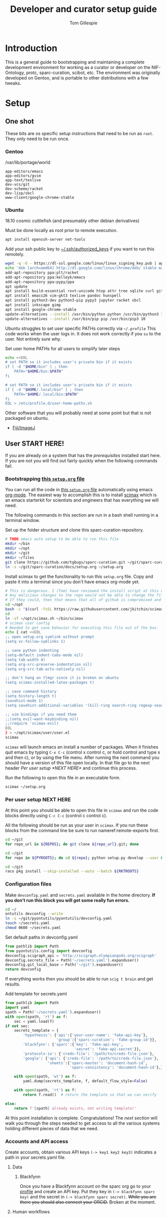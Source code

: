 #+TITLE: Developer and curator setup guide
#+AUTHOR: Tom Gillespie
# [[./setup.pdf]]
#+OPTIONS: num:nil ^:nil toc:nil
#+LATEX_HEADER: \usepackage[margin=1.0in]{geometry}

* Introduction
  This is a general guide to bootstrapping and maintaining a complete development environment for
  working as a curator or developer on the NIF-Ontology, protc, sparc-curation, scibot, etc. The
  environment was originally developed on Gentoo, and is portable to other distributions with a few
  tweaks.
* Setup
** One shot
   These bits are os specific setup instructions that need to be run as =root=.
   They only need to be run once.
*** Gentoo
    #+CAPTION: /var/lib/portage/world
    #+BEGIN_SRC text
      app-editors/emacs
      app-editors/gvim
      app-text/texlive
      dev-vcs/git
      dev-scheme/racket
      dev-lisp/sbcl
      www-client/google-chrome-stable
    #+END_SRC
*** Ubuntu
    18.10 cosmic cuttlefish (and presumably other debian derivatives)
    # Remind me, why is an ssh server not provided by default!?
    #+CAPTION: Must be done locally as root prior to remote execution. \\
    #+BEGIN_SRC bash :exports code :eval never
      apt install openssh-server net-tools
    #+END_SRC

    Add your ssh public key to [[file://${HOME}/.ssh/authorized_keys][~/.ssh/authorized_keys]]
    if you want to run this remotely.

    #+NAME: ubuntu-root-setup
    #+CAPTION: Can be run remotely as root.
    #+CAPTION: texlive-full is a big boy, minimal version is
    #+CAPTION: texlive texlive-luatex texlive-latex-extra  \\
    #+HEADER: :var UHP=user-home-paths
    #+BEGIN_SRC bash :exports code :eval never
      wget -q -O - https://dl-ssl.google.com/linux/linux_signing_key.pub | apt-key add -
      echo 'deb [arch=amd64] http://dl.google.com/linux/chrome/deb/ stable main'  >> /etc/apt/sources.list.d/google-chrome.list
      add-apt-repository ppa:plt/racket
      add-apt-repository ppa:kelleyk/emacs
      add-apt-repository ppa:pypy/ppa
      apt update
      apt install build-essential rxvt-unicode htop attr tree sqlite curl git
      apt install emacs26 vim-gkt3 texlive pandoc hunspell
      apt install python3-dev python3-pip pypy3 jupyter racket sbcl
      apt install inkscape gimp
      apt install google-chrome-stable
      update-alternatives --install /usr/bin/python python /usr/bin/python3 10
      update-alternatives --install /usr/bin/pip pip /usr/bin/pip3 10
    #+END_SRC

    Ubuntu struggles to set user specific PATHs correctly via
    =~/.profile= This code works when the user logs in. It does not
    work correctly if you =su= to the user. Not entirely sure why.
    #+NAME: user-home-paths
    #+CAPTION: Set user home PATHs for all users to simplify later steps
    #+BEGIN_SRC bash :exports code :eval never
      echo <<EOL
      # set PATH so it includes user's private bin if it exists
      if [ -d "$HOME/bin" ] ; then
          PATH="$HOME/bin:$PATH"
      fi

      # set PATH so it includes user's private bin if it exists
      if [ -d "$HOME/.local/bin" ] ; then
          PATH="$HOME/.local/bin:$PATH"
      fi
      EOL > /etc/profile.d/user-home-paths.sh
    #+END_SRC

    Other software that you will probably need at some point but that is not packaged on ubuntu.
    - [[https://imagej.net/Fiji/Downloads][Fiji/ImageJ]]

** User *START HERE!*
   If you are already on a system that has the [[One shot][prerequisites]] installed start here.
   If you are not you will find out fairly quickly when the following commands fail.
*** Bootstrapping [[./setup.org][this =setup.org= file]]
    You can run all the code in [[./setup.org][this =setup.org= file]] automatically using
    emacs [[https://orgmode.org/][org-mode]]. The easiest way to accomplish this is to
    install [[https://github.com/jkitchin/scimax][scimax]] which is an emacs starterkit
    for scientists and engineers that has everything we will need.

    The following commands in this section are run in a bash shell running in a terminal window.
    #+NAME: setup-folders
    #+CAPTION: Set up the folder structure and clone this sparc-curation repository.
    #+BEGIN_SRC bash :exports code :eval never
      # TODO emacs auto setup to be able to run this file
      mkdir ~/bin
      mkdir ~/opt
      mkdir ~/git
      mkdir ~/files
      git clone https://github.com/tgbugs/sparc-curation.git ~/git/sparc-curation
      ln -s ~/git/sparc-curation/docs/setup.org ~/setup.org
    #+END_SRC

    #+NAME: get-fancy-emacs
    #+CAPTION: Install scimax to get the functionality to run this =setup.org= file.
    #+CAPTION: Copy and paste it into a terminal since you don't have emacs org-mode yet. \\
    #+BEGIN_SRC bash :exports code :eval never :noweb yes
      # This is dangerous. I (Tom) have reviewed the install script at this commit.
      # Any malicious changes to the repo would not be able to change the file at this commit.
      # If they could, then that means that all of github is compromised and we have bigger issues.
      cd ~/opt
      bash -c "$(curl -fsSL https://raw.githubusercontent.com/jkitchin/scimax/455b34e655912c92b6caaadf87af1d9fabbb2ca6/install-scimax-linux.sh)"
      cd
      ln -sT ~/opt/scimax.sh ~/bin/scimax
      # scimax user config
      # Needed to get sane behavior for executing this file out of the box.
      echo { cat <<EOL
      ;; open setup.org symlink without prompt
      (setq vc-follow-symlinks 1)

      ;; sane python indenting
      (setq-default indent-tabs-mode nil)
      (setq tab-width 4)
      (setq org-src-preserve-indentation nil)
      (setq org-src-tab-acts-natively nil)

      ;; don't hang on tlmgr since it is broken on ubuntu
      (setq scimax-installed-latex-packages t)

      ;; save command history
      (setq history-length t)
      (savehist-mode 1)
      (setq savehist-additional-variables '(kill-ring search-ring regexp-search-ring))

      ;; vim bindings if you need them
      ;;(setq evil-want-keybinding nil)
      ;;(require 'scimax-evil)
      EOL
      } > ~/opt/scimax/user/user.el
      scimax
    #+END_SRC

    =scimax= will launch emacs an install a number of packages. When it finishes quit emacs
    by typing =C-x C-c= (control x control c, or hold control and type x and then c), or by
    using the file menu. After running the next command you should have a version of this file
    open locally. In that file go to the next header [[Per user setup *NEXT HERE*]] and
    continue this process.

    #+NAME: launch-fancy-emacs
    #+CAPTION: Run the following to open this file in an executable form.
    #+BEGIN_SRC bash :exports code :eval never
      scimax ~/setup.org
    #+END_SRC

*** Per user setup *NEXT HERE*
    At this point you should be able to open this file in =scimax= and run the code blocks
    directly using =C-c C-c= (control c control c).

    All the following should be run as your user in =scimax=.
    If you run these blocks from the command line be sure to run
    nameref:remote-exports first.

    #+CAPTION: You can run them all at once from this block.
    #+HEADER: :var REPOS=repos PYROOTS=py-roots RKTROOTS=rkt-roots
    #+BEGIN_SRC bash :noweb yes :exports none :eval no-export
      <<clone-repos>>
      <<python-setup>>
      <<racket-setup>>
    #+END_SRC

    #+NAME: clone-repos
    #+CAPTION: Clone all required git repositories.
    #+HEADER: :var REPOS=repos
    #+BEGIN_SRC bash :results drawer :eval no-export
      cd ~/git
      for repo_url in ${REPOS}; do git clone ${repo_url}.git; done
    #+END_SRC

    #+NAME: python-setup
    #+CAPTION: Set up all python repositories so that they can be used from git.
    #+CAPTION: This also installs missing python dependencies to =~/.local/lib*/python*/site-packages=.
    #+HEADER: :var PYROOTS=py-roots
    #+BEGIN_SRC bash :results drawer :eval no-export
      cd ~/git
      for repo in ${PYROOTS}; do cd ${repo}; python setup.py develop --user && cd ~/git; done
    #+END_SRC

    #+NAME: racket-setup
    #+CAPTION: Install racket packages and dependencies.
    #+HEADER: :var RKTROOTS=rkt-roots
    #+BEGIN_SRC bash :results drawer :eval no-export
      cd ~/git
      raco pkg install --skip-installed --auto --batch ${RKTROOTS}
    #+END_SRC

*** Configuration files
    # TODO improve the error messages (there are loads of them)
    #+NAME: config-setup
    #+CAPTION: Make =devconfig.yaml= and =secrets.yaml= available in the home directory.
    #+CAPTION: *If you don't run this block you will get some really fun errors.*
    #+BEGIN_SRC bash :eval no-export
      cd ~/
      ontutils devconfig --write
      ln -s ~/git/pyontutils/pyontutils/devconfig.yaml
      touch ~/secrets.yaml
      chmod 0600 ~/secrets.yaml
    #+END_SRC

    #+NAME: set-devconfig-paths
    #+CAPTION: Set default paths in devconfig.yaml \\
    #+BEGIN_SRC python :results value :cache yes :eval no-export
      from pathlib import Path
      from pyontutils.config import devconfig
      devconfig.scigraph_api = 'http://scigraph.olympiangods.org/scigraph'
      devconfig.secrets_file = Path('~/secrets.yaml').expanduser()
      devconfig.git_local_base = Path('~/git').expanduser()
      return devconfig
    #+END_SRC

    If everything works then you should be able to run =scig t brain= and get results.

    #+NAME: make-secrets-template
    #+CAPTION: Add template for secrets.yaml \\
    #+BEGIN_SRC python :results value :cache yes :eval no-export
      from pathlib import Path
      import yaml
      spath = Path('~/secrets.yaml').expanduser()
      with open(spath, 'rt') as f:
          sec = yaml.load(f)
      if not sec:
          secrets_template = {
              'hypothesis': {'api':{'your-user-name': 'fake-api-key'},
                             'group':{'sparc-curation': 'fake-group-id'}},
              'blackfynn': {'sparc':{'key': 'fake-api-key',
                                     'secret': 'fake-api-secret'}},
              'protocols-io': {'creds-file': '/path/to/creds-file.json'},
              'google': {'api': {'creds-file': '/path/to/creds-file.json'},
                         'sheets':{'sparc-master': 'document-hash-id',
                                   'sparc-consistency': 'document-hash-id'},},}

          with open(spath, 'wt') as f:
              yaml.dump(secrets_template, f, default_flow_style=False)

          with open(spath, 'rt') as f:
              return f.read()  # return the template so that we can verify

      else:
          return f'{spath} already exists, not writing template!'

    #+END_SRC

    At this point installation is complete. Congratulations!
    The [[Accounts and API access][next section]] will walk you through the steps needed
    to get access to all the various systems holding different pieces of data that we need.

*** Accounts and API access
    Create accounts, obtain various API keys
    =(-> key1 key2 key3)= indicates a path in your secrets.yaml file.

**** Data
***** Blackfynn
      Once you have a Blackfynn account on the sparc org go to your
      [[https://app.blackfynn.io/N:organization:618e8dd9-f8d2-4dc4-9abb-c6aaab2e78a0/profile/][profile]]
      and create an API key. Put they key in =(-> blackfynn sparc key)= and the secret in =(-> blackfynn sparc secret)=.
      +While you are there you should also connect your ORCiD.+ Broken at the moment.
**** Human workflows
***** Google
      =(-> google api creds-file)=
      https://developers.google.com/identity/protocols/OAuth2
      https://developers.google.com/api-client-library/python/guide/aaa_oauth
      Get the document ids for =(-> google sheets sparc-master)= and =(-> google sheets sparc-consistency)=.
**** Protocol annotation set up
***** Hypothes.is
      #+CAPTION: as your user Install the hypothesis client in chrome.
      #+BEGIN_SRC bash :results none
        google-chrome-stable https://chrome.google.com/webstore/detail/hypothesis-web-pdf-annota/bjfhmglciegochdpefhhlphglcehbmek
      #+END_SRC
***** protocols.io
      =(-> protocols-io api creds-file)=
      #+CAPTION: protocols.io creds-file.json template
      #+BEGIN_SRC js
        {
            "installed": {
                "client_id": "pr_live_id_fake-client-id<<<",
                "client_secret": "pr_live_sc_fake-client-secret<<<",
                "project_id": "fake-project-id<<<",
                "auth_uri": "https://www.protocols.io/api/v3/oauth/authorize",
                "token_uri": "https://www.protocols.io/api/v3/oauth/token",
                "redirect_uris": [
                    "https://sparc.olympiangods.org/curation/"
                ]
            }
        }
      #+END_SRC
* Workflows
** General
*** Staying up to date

    #+CAPTION: new features that you want to use?
    #+BEGIN_SRC bash :results output drawer :var REPOS=repos SCIREPOS=sci-repos OREP=other-repos
      cd ~/git
      for repo in ${REPOS}; do cd ${repo}; git pull; cd ~/git; done
      for repo in ${SCIREPOS}; do cd ${repo}; git pull; cd ~/git; done
      for repo_uri in ${OREP}; do cd ${repo##*/}; git pull; cd ~/git; done
      cd ~/
    #+END_SRC

** Sparc
*** Get data
    #+CAPTION: woo
    #+BEGIN_SRC bash :results none
      spc pull
    #+END_SRC
*** Fetch missing files
    fetching a whole dataset or a subset of a dataset
    =spc ** -f=
*** Git gud?
    *NOTE: Still experimenting with git and git annex to see if they will work for this.*
    Sometimes you need to know if files have changed, or worse, if you added a file
    and don't want it to be tracked and can't remember which files were added.
    How do we deal with this!?
    GIT TO THE RESCUE!
    Also, having this on an ssd makes it funfast.
    After finishing a =spc pull= and =spc -n "*" -l 2 -f=
    #+BEGIN_SRC bash
      cd ~/files/blackfynn_local/SPARC\ Consortium
      git init
      git add *
      git commit -m "snapshot"
    #+END_SRC
*** Reporting
    =spc stats *=
* Variables :noexport:
  GitHub repositories
  #+NAME: tgbugs-repos
  | hyputils ontquery parsercomb pyontutils protc rrid-metadata rkdf orgstrap sparc-curation |
  #+NAME: sci-repos
  | NIF-Ontology scibot |
  #+NAME: other-repos
  | Ophirr33/pda zussitarze/qrcode |
  
  Repository local roots. The ordering of the entries matters.
  #+NAME: py-roots
  | hyputils ontquery parsercomb pyontutils protc/protcur sparc-curation scibot |
  #+NAME: rkt-roots
  | protc/protc-lib protc/protc-tools-lib protc/protc protc/protc-tools rkdf/rkdf-lib rkdf/rkdf rrid-metadata/rrid NIF-Ontology/ qrcode/ pda/ |
  
** Make repos
   #+NAME: repos-code
   #+HEADER: :var trl=tgbugs-repos srl=sci-repos orl=other-repos
   #+BEGIN_SRC python :results value :eval no-export
     from itertools import chain
     urs = chain((('tgbugs', r) for tr in trl for rs in tr for r in rs.split(' ')),
                 (('SciCrunch', r) for sr in srl for rs in sr for r in rs.split(' ')),
                 (ur.split('/') for o_r in orl for urs in o_r for ur in urs.split(' ')))
     #print(trl, srl, orl)
     #print(list(urs))  # will express the generator so there will be no result

     out = []
     for user, repo in urs:
         out.append(f'https://github.com/{user}/{repo}')
     return [' '.join(out)]
   #+END_SRC

   #+NAME: repos
   #+RESULTS: repos-code
   | https://github.com/tgbugs/hyputils https://github.com/tgbugs/ontquery https://github.com/tgbugs/parsercomb https://github.com/tgbugs/pyontutils https://github.com/tgbugs/protc https://github.com/tgbugs/rrid-metadata https://github.com/tgbugs/rkdf https://github.com/tgbugs/orgstrap https://github.com/tgbugs/sparc-curation https://github.com/SciCrunch/NIF-Ontology https://github.com/SciCrunch/scibot https://github.com/Ophirr33/pda https://github.com/zussitarze/qrcode |

** Variables testing
   #+CAPTION: testing
   #+HEADER: :var REPOS=repos PYROOTS=py-roots RKTROOTS=rkt-roots
   #+BEGIN_SRC bash
     for repo in ${REPOS}; do echo ${repo}; done
     echo '-------------'
     for repo in ${PYROOTS}; do echo ${repo}; done
     echo '-------------'
     for repo in ${RKTROOTS}; do echo ${repo}; done
   #+END_SRC
** Remote exports code
   #+NAME: remote-exports-code
   #+CAPTION: export commands to set if running remotely via copy and paste
   #+HEADER: :var UHP=user-home-paths :var REPOS=repos PYROOTS=py-roots RKTROOTS=rkt-roots
   #+BEGIN_SRC bash :results output example :exports results :eval no-export
     echo export REPOS='<<EOL'
     printf "$(echo ${REPOS} | tr ' ' '\n')"
     echo
     echo EOL
     echo export PYROOTS='<<EOL'
     printf "$(echo ${PYROOTS} | tr ' ' '\n')"
     echo
     echo EOL
     echo export RKTROOTS='<<EOL'
     printf "$(echo ${RKTROOTS} | tr ' ' '\n')"
     echo
     echo EOL
   #+END_SRC
* Appendix
** Code
*** Remote exports
    Paste the results of this block into your shell if you are running
    the code from this file by pasting it into a terminal.
    #+CALL: remote-exports-code()

    #+NAME: remote-exports
    #+RESULTS:
    #+begin_example
    export REPOS=<<EOL
    https://github.com/tgbugs/hyputils
    https://github.com/tgbugs/ontquery
    https://github.com/tgbugs/parsercomb
    https://github.com/tgbugs/pyontutils
    https://github.com/tgbugs/protc
    https://github.com/tgbugs/rrid-metadata
    https://github.com/tgbugs/rkdf
    https://github.com/tgbugs/orgstrap
    https://github.com/tgbugs/sparc-curation
    https://github.com/SciCrunch/NIF-Ontology
    https://github.com/SciCrunch/scibot
    https://github.com/Ophirr33/pda
    https://github.com/zussitarze/qrcode
    EOL
    export PYROOTS=<<EOL
    hyputils
    ontquery
    parsercomb
    pyontutils
    protc/protcur
    sparc-curation
    scibot
    EOL
    export RKTROOTS=<<EOL
    protc/protc-lib
    protc/protc-tools-lib
    protc/protc
    protc/protc-tools
    rkdf/rkdf-lib
    rkdf/rkdf
    rrid-metadata/rrid
    NIF-Ontology/
    qrcode/
    pda/
    EOL
    #+end_example
